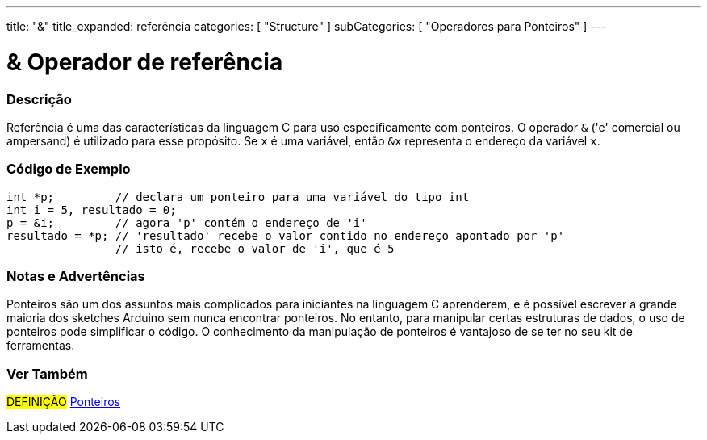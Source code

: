 ---
title: "&"
title_expanded: referência
categories: [ "Structure" ]
subCategories: [ "Operadores para Ponteiros" ]
---

= & Operador de referência


// OVERVIEW SECTION STARTS
[#overview]
--

[float]
=== Descrição
Referência é uma das características da linguagem C para uso especificamente com ponteiros. O operador `&` ('e' comercial ou ampersand) é utilizado para esse propósito. Se `x` é uma variável, então `&x` representa o endereço da variável `x`.
[%hardbreaks]

--
// OVERVIEW SECTION ENDS



// HOW TO USE SECTION STARTS
[#howtouse]
--

[float]
=== Código de Exemplo

[source,arduino]
----

int *p;         // declara um ponteiro para uma variável do tipo int
int i = 5, resultado = 0;
p = &i;         // agora 'p' contém o endereço de 'i'
resultado = *p; // 'resultado' recebe o valor contido no endereço apontado por 'p'
                // isto é, recebe o valor de 'i', que é 5

----
[%hardbreaks]

[float]
=== Notas e Advertências
Ponteiros são um dos assuntos mais complicados para iniciantes na linguagem C aprenderem, e é possível escrever a grande maioria dos sketches Arduino sem nunca encontrar ponteiros. No entanto, para manipular certas estruturas de dados, o uso de ponteiros pode simplificar o código. O conhecimento da manipulação de ponteiros é vantajoso de se ter no seu kit de ferramentas.
[%hardbreaks]


--
// HOW TO USE SECTION ENDS




// SEE ALSO SECTION BEGINS
[#see_also]
--

[float]
=== Ver Também

[role="language"]

[role="definition"]
#DEFINIÇÃO#  https://pt.wikipedia.org/wiki/Ponteiro_(programa%C3%A7%C3%A3o)[Ponteiros^] +
--
// SEE ALSO SECTION ENDS
